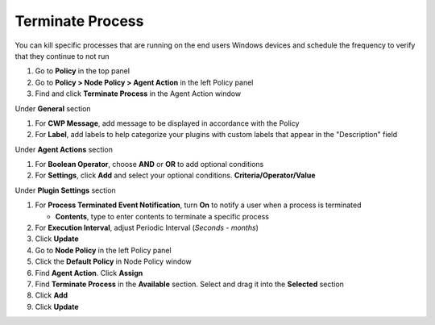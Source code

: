 Terminate Process
=================

You can kill specific processes that are running on the end users Windows devices and schedule 
the frequency to verify that they continue to not run

#. Go to **Policy** in the top panel
#. Go to **Policy > Node Policy > Agent Action** in the left Policy panel
#. Find and click **Terminate Process** in the Agent Action window

Under **General** section

#. For **CWP Message**, add message to be displayed in accordance with the Policy
#. For **Label**, add labels to help categorize your plugins with custom labels that appear in the "Description" field

Under **Agent Actions** section

#. For **Boolean Operator**, choose **AND** or **OR** to add optional conditions
#. For **Settings**, click **Add** and select your optional conditions. **Criteria/Operator/Value**

Under **Plugin Settings** section

#. For **Process Terminated Event Notification**, turn **On** to notify a user when a process is terminated

   - **Contents**, type to enter contents to terminate a specific process

#. For **Execution Interval**, adjust Periodic Interval (*Seconds - months*) 
#. Click **Update**
#. Go to **Node Policy** in the left Policy panel
#. Click the **Default Policy** in Node Policy window
#. Find **Agent Action**. Click **Assign**
#. Find **Terminate Process** in the **Available** section. Select and drag it into the **Selected** section
#. Click **Add**
#. Click **Update**
